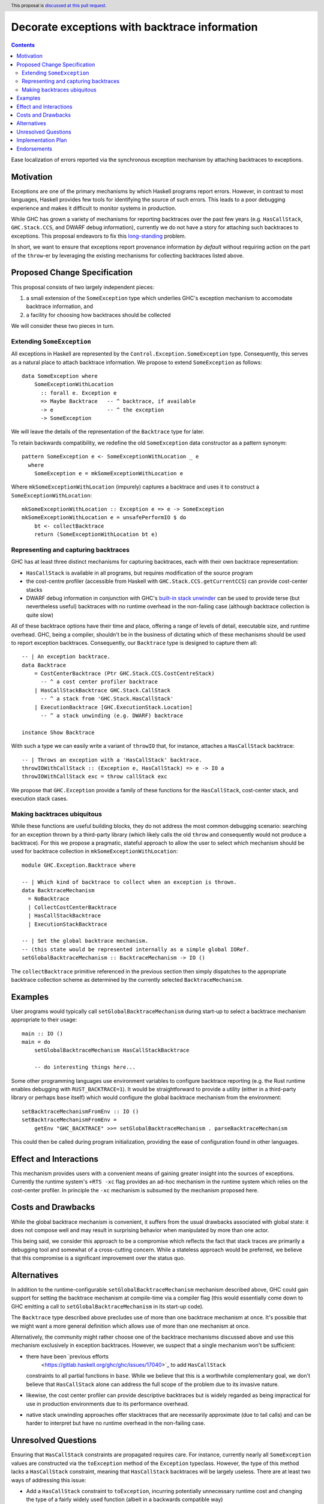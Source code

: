 Decorate exceptions with backtrace information
==============================================

.. author:: Ben Gamari
.. date-accepted::
.. ticket-url:: https://gitlab.haskell.org/ghc/ghc/issues/18159
.. implemented:: https://gitlab.haskell.org/ghc/ghc/-/merge_requests/3236
.. highlight:: haskell
.. header:: This proposal is `discussed at this pull request <https://github.com/ghc-proposals/ghc-proposals/pull/330>`_.
.. contents::

Ease localization of errors reported via the synchronous exception mechanism
by attaching backtraces to exceptions.


Motivation
----------
Exceptions are one of the primary mechanisms by which Haskell programs report
errors. However, in contrast to most languages, Haskell provides few tools for
identifying the source of such errors. This leads to a poor debugging experience
and makes it difficult to monitor systems in production.

While GHC has grown a variety of mechanisms for reporting backtraces over the
past few years (e.g. ``HasCallStack``, ``GHC.Stack.CCS``, and DWARF debug
information), currently we do not have a story for attaching such backtraces to
exceptions. This proposal endeavors to fix this `long-standing
<https://www.youtube.com/watch?v=J0c4L-AURDQ>`_ problem.

In short, we want to ensure that exceptions report provenance information *by
default* without requiring action on the part of the ``throw``-er by leveraging
the existing mechanisms for collecting backtraces listed above.

Proposed Change Specification
-----------------------------

This proposal consists of two largely independent pieces:

1. a small extension of the ``SomeException`` type which underlies GHC's
   exception mechanism to accomodate backtrace information, and
2. a facility for choosing how backtraces should be collected

We will consider these two pieces in turn.

Extending ``SomeException``
~~~~~~~~~~~~~~~~~~~~~~~~~~~

All exceptions in Haskell are represented by the
``Control.Exception.SomeException`` type. Consequently, this serves as a
natural place to attach backtrace information.  We propose to extend
``SomeException`` as follows: ::

    data SomeException where
        SomeExceptionWithLocation
          :: forall e. Exception e
          => Maybe Backtrace   -- ^ backtrace, if available
          -> e                 -- ^ the exception
          -> SomeException

We will leave the details of the representation of the ``Backtrace`` type for
later.

To retain backwards compatibility, we redefine the old ``SomeException`` data
constructor as a pattern synonym: ::

    pattern SomeException e <- SomeExceptionWithLocation _ e
      where
        SomeException e = mkSomeExceptionWithLocation e

Where ``mkSomeExceptionWithLocation`` (impurely) captures a backtrace and uses
it to construct a ``SomeExceptionWithLocation``: ::

    mkSomeExceptionWithLocation :: Exception e => e -> SomeException
    mkSomeExceptionWithLocation e = unsafePerformIO $ do
        bt <- collectBacktrace
        return (SomeExceptionWithLocation bt e)

Representing and capturing backtraces
~~~~~~~~~~~~~~~~~~~~~~~~~~~~~~~~~~~~~

GHC has at least three distinct mechanisms for capturing backtraces, each with
their own backtrace representation:

* ``HasCallStack`` is available in all programs, but requires modification of
  the source program
* the cost-centre profiler (accessible from Haskell with
  ``GHC.Stack.CCS.getCurrentCCS``) can provide cost-center stacks
* DWARF debug information in conjunction with GHC's `built-in stack unwinder
  <https://www.haskell.org/ghc/blog/20200405-dwarf-3.html>`_ can be used
  to provide terse (but nevertheless useful) backtraces with no runtime
  overhead in the non-failing case (although backtrace collection is quite
  slow)

All of these backtrace options have their time and place, offering a range of
levels of detail, executable size, and runtime overhead. GHC, being a compiler,
shouldn't be in the business of dictating which of these mechanisms should be
used to report exception backtraces.  Consequently, our ``Backtrace`` type is
designed to capture them all: ::

    -- | An exception backtrace.
    data Backtrace
        = CostCenterBacktrace (Ptr GHC.Stack.CCS.CostCentreStack)
          -- ^ a cost center profiler backtrace
        | HasCallStackBacktrace GHC.Stack.CallStack
          -- ^ a stack from 'GHC.Stack.HasCallStack'
        | ExecutionBacktrace [GHC.ExecutionStack.Location]
          -- ^ a stack unwinding (e.g. DWARF) backtrace

    instance Show Backtrace

With such a type we can easily write a variant of ``throwIO`` that, for
instance, attaches a ``HasCallStack`` backtrace: ::

    -- | Throws an exception with a 'HasCallStack' backtrace.
    throwIOWithCallStack :: (Exception e, HasCallStack) => e -> IO a
    throwIOWithCallStack exc = throw callStack exc

We propose that ``GHC.Exception`` provide a family of these functions for
the ``HasCallStack``, cost-center stack, and execution stack cases.

Making backtraces ubiquitous
~~~~~~~~~~~~~~~~~~~~~~~~~~~~

While these functions are useful building blocks, they do not
address the most common debugging scenario: searching for an exception
thrown by a third-party library (which likely calls the old ``throw`` and
consequently would not produce a backtrace). For this we propose a pragmatic,
stateful approach to allow the user to select which mechanism should be used
for backtrace collection in ``mkSomeExceptionWithLocation``: ::

    module GHC.Exception.Backtrace where

    -- | Which kind of backtrace to collect when an exception is thrown.
    data BacktraceMechanism
      = NoBacktrace
      | CollectCostCenterBacktrace
      | HasCallStackBacktrace
      | ExecutionStackBacktrace

    -- | Set the global backtrace mechanism.
    -- (this state would be represented internally as a simple global IORef.
    setGlobalBacktraceMechanism :: BacktraceMechanism -> IO ()

The ``collectBacktrace`` primitive referenced in the previous section then
simply dispatches to the appropriate backtrace collection scheme as determined
by the currently selected ``BacktraceMechanism``.

Examples
--------

User programs would typically call ``setGlobalBacktraceMechanism`` during
start-up to select a backtrace mechanism appropriate to their usage: ::

    main :: IO ()
    main = do
        setGlobalBacktraceMechanism HasCallStackBacktrace

        -- do interesting things here...

Some other programming languages use environment variables to configure
backtrace reporting (e.g. the Rust runtime enables debugging with
``RUST_BACKTRACE=1``). It would be straightforward to provide a utility (either
in a third-party library or perhaps ``base`` itself) which would configure the
global backtrace mechanism from the environment: ::

    setBacktraceMechanismFromEnv :: IO ()
    setBacktraceMechanismFromEnv =
        getEnv "GHC_BACKTRACE" >>= setGlobalBacktraceMechanism . parseBacktraceMechanism

This could then be called during program initialization, providing the ease of
configuration found in other languages.


Effect and Interactions
-----------------------

This mechanism provides users with a convenient means of gaining greater
insight into the sources of exceptions. Currently the runtime system's ``+RTS
-xc`` flag provides an ad-hoc mechanism in the runtime system which relies on the
cost-center profiler. In principle the ``-xc`` mechanism is subsumed by the
mechanism proposed here.


Costs and Drawbacks
-------------------

While the global backtrace mechanism is convenient, it suffers from the usual
drawbacks associated with global state: it does not compose well and may result
in surprising behavior when manipulated by more than one actor.

This being said, we consider this approach to be a compromise which reflects
the fact that stack traces are primarily a debugging tool and somewhat of a
cross-cutting concern. While a stateless approach would be preferred, we
believe that this compromise is a significant improvement over the status quo.

Alternatives
------------

In addition to the runtime-configurable ``setGlobalBacktraceMechanism``
mechanism described above, GHC could gain support for setting the backtrace
mechanism at compile-time via a compiler flag (this would essentially come down
to GHC emitting a call to ``setGlobalBacktraceMechanism`` in its start-up
code).

The ``Backtrace`` type described above precludes use of more than one backtrace
mechanism at once. It's possible that we might want a more general definition
which allows use of more than one mechanism at once.

Alternatively, the community might rather choose one of the backtrace
mechanisms discussed above and use this mechanism exclusively in exception
backtraces. However, we suspect that a single mechanism won't be sufficient:

* there have been `previous efforts
   <https://gitlab.haskell.org/ghc/ghc/issues/17040>`_ to add ``HasCallStack``
  constraints to all partial functions in ``base``. While we believe that this is
  a worthwhile complementary goal, we don't believe that ``HasCallStack`` alone
  can address the full scope of the problem due to its invasive nature.
* likewise, the cost center profiler can provide descriptive backtraces but is
  widely regarded as being impractical for use in production environments due
  to its performance overhead.
* native stack unwinding approaches offer stacktraces that are necessarily
  approximate (due to tail calls) and can be harder to interpret but have no
  runtime overhead in the non-failing case.

Unresolved Questions
--------------------

Ensuring that ``HasCallStack`` constraints are propagated requires care. For
instance, currently nearly all ``SomeException`` values are constructed via the
``toException`` method of the ``Exception`` typeclass. However, the type of
this method lacks a ``HasCallStack`` constraint, meaning that ``HasCallStack``
backtraces will be largely useless. There are at least two ways of addressing
this issue:

* Add a ``HasCallStack`` constraint to ``toException``, incurring potentially
  unnecessary runtime cost and changing the type of a fairly widely used
  function (albeit in a backwards compatible way)

* Teach the ``throw`` functions to add a backtrace to the ``SomeException``
  returned by ``toException`` if one is not present. e.g. ::

     throwIOWithCallStack :: (HasCallStack, Exception e) => e -> IO a
     throwIOWithCallStack exc = addBacktrace (toException exc) >>= throwIO

     addBacktrace :: SomeException -> IO SomeException
     addBacktrace (SomeException Nothing e) =
         bt <- collectBacktrace
         return (SomeException bt e)
     addBacktrace other = other


Implementation Plan
-------------------
@bgamari has a branch in progress which sketches an implementation.

Endorsements
-------------

* @domenkozar has indicated that the problem addressed by this proposal poses a
  significant challenge for his work in production and that the approach
  presented here would be an improvement over the status quo.
